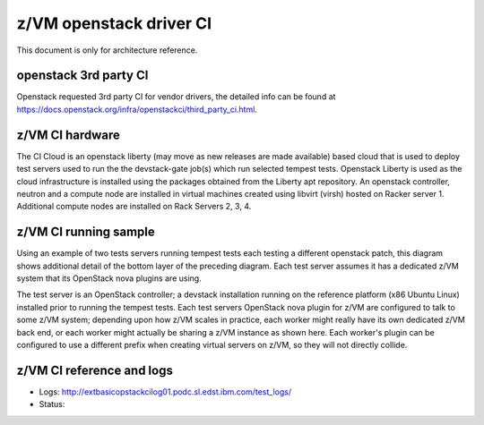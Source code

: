 .. _ci:

========================
z/VM openstack driver CI
========================

This document is only for architecture reference.

openstack 3rd party CI
----------------------

Openstack requested 3rd party CI for vendor drivers, the detailed info
can be found at https://docs.openstack.org/infra/openstackci/third_party_ci.html.

z/VM CI hardware
----------------

The CI Cloud is an openstack liberty (may move as new releases are made available)
based cloud that is used to deploy test servers used to run the the devstack-gate
job(s) which run selected tempest tests. Openstack Liberty is used as the cloud
infrastructure is installed using the packages obtained from the Liberty apt
repository. An openstack controller, neutron and a compute node are installed in
virtual machines created using libvirt (virsh) hosted on Racker server 1.
Additional compute nodes are installed on Rack Servers 2, 3, 4.

.. image:: ./images/ci_arch.jpg

z/VM CI running sample
----------------------

Using an example of two tests servers running tempest tests each testing a different
openstack patch, this diagram shows additional detail of the bottom layer of the
preceding diagram. Each test server assumes it has a dedicated z/VM system that its
OpenStack nova plugins are using. 

The test server is an OpenStack controller; a devstack installation running on the
reference platform (x86 Ubuntu Linux) installed prior to running the tempest tests.
Each test servers OpenStack nova plugin for z/VM are configured to talk to some
z/VM system; depending upon how z/VM scales in practice, each worker might really
have its own dedicated z/VM back end, or each worker might actually be sharing a
z/VM instance as shown here. Each worker's plugin can be configured to use a
different prefix when creating virtual servers on z/VM, so they will not directly
collide.

.. image:: ./images/ci_sample.jpg

z/VM CI reference and logs
--------------------------

* Logs: `<http://extbasicopstackcilog01.podc.sl.edst.ibm.com/test_logs/>`_
* Status: 
